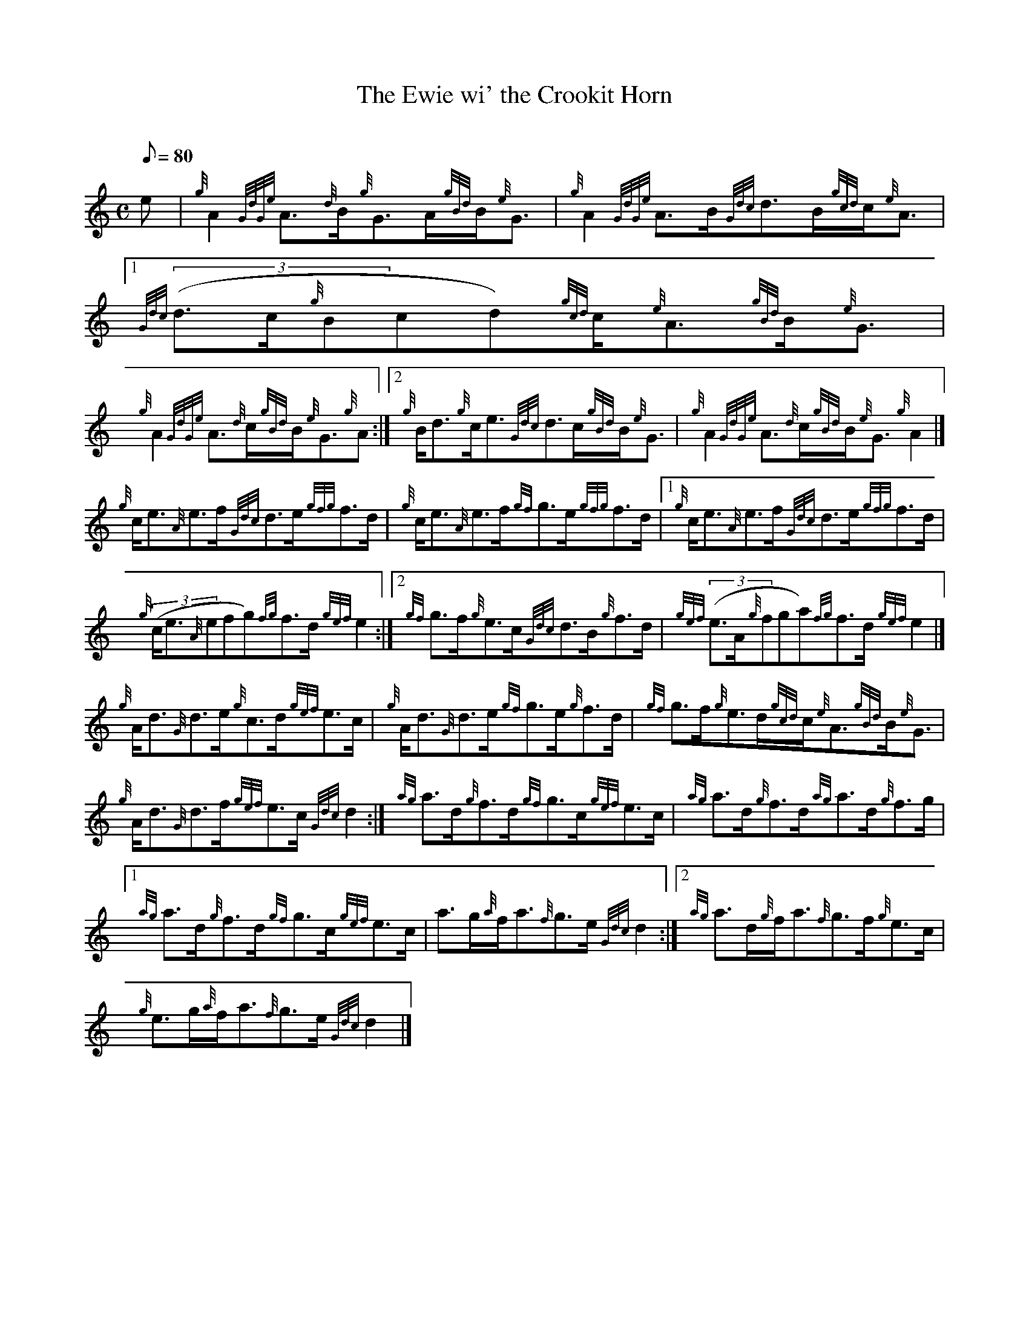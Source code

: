 X: 1
T:The Ewie wi' the Crookit Horn
M:C
L:1/8
Q:80
C:
S:Hornpipe
K:HP
e|
{g}A2{GdGe}A3/2{d}B/2{g}G3/2A/2{gBd}B/2{e}G3/2|
{g}A2{GdGe}A3/2B/2{Gdc}d3/2B/2{gcd}c/2{e}A3/2|1
{Gdc}((3d3/2c/2{g}Bcd){gcd}c/2{e}A3/2{gBd}B/2{e}G3/2|  !
{g}A2{GdGe}A3/2{d}c/2{gBd}B/2{e}G3/2{g}A:|2
{g}B/2d3/2{g}c/2e3/2{Gdc}d3/2c/2{gBd}B/2{e}G3/2|
{g}A2{GdGe}A3/2{d}c/2{gBd}B/2{e}G3/2{g}A2|]  !
{g}c/2e3/2{A}e3/2f/2{Gdc}d3/2e/2{gfg}f3/2d/2|
{g}c/2e3/2{A}e3/2f/2{gf}g3/2e/2{gfg}f3/2d/2|1
{g}c/2e3/2{A}e3/2f/2{Gdc}d3/2e/2{gfg}f3/2d/2|  !
{g}((3c/2e3/2{A}efg){fg}f3/2d/2{gef}e2:|2
{gf}g3/2f/2{g}e3/2c/2{Gdc}d3/2B/2{g}f3/2d/2|
{gef}((3e3/2A/2{g}fga){fg}f3/2d/2{gef}e2|]  !
{g}A/2d3/2{G}d3/2e/2{g}c3/2d/2{gef}e3/2c/2|
{g}A/2d3/2{G}d3/2e/2{gf}g3/2e/2{g}f3/2d/2|
{gf}g3/2f/2{g}e3/2d/2{gcd}c/2{e}A3/2{gBd}B/2{e}G3/2|  !
{g}A/2d3/2{G}d3/2f/2{gef}e3/2c/2{Gdc}d2:|
{ag}a3/2d/2{g}f3/2d/2{gf}g3/2c/2{gef}e3/2c/2|
{ag}a3/2d/2{g}f3/2d/2{ag}a3/2d/2{g}f3/2g/2|1  !
{ag}a3/2d/2{g}f3/2d/2{gf}g3/2c/2{gef}e3/2c/2|
a3/2g/2{a}f/2a3/2{f}g3/2e/2{Gdc}d2:|2
{ag}a3/2d/2{g}f/2a3/2{f}g3/2f/2{g}e3/2c/2|  !
{g}e3/2g/2{a}f/2a3/2{f}g3/2e/2{Gdc}d2|]
